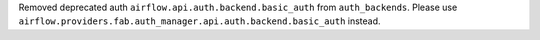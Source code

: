 Removed deprecated auth ``airflow.api.auth.backend.basic_auth`` from ``auth_backends``. Please use ``airflow.providers.fab.auth_manager.api.auth.backend.basic_auth`` instead.
